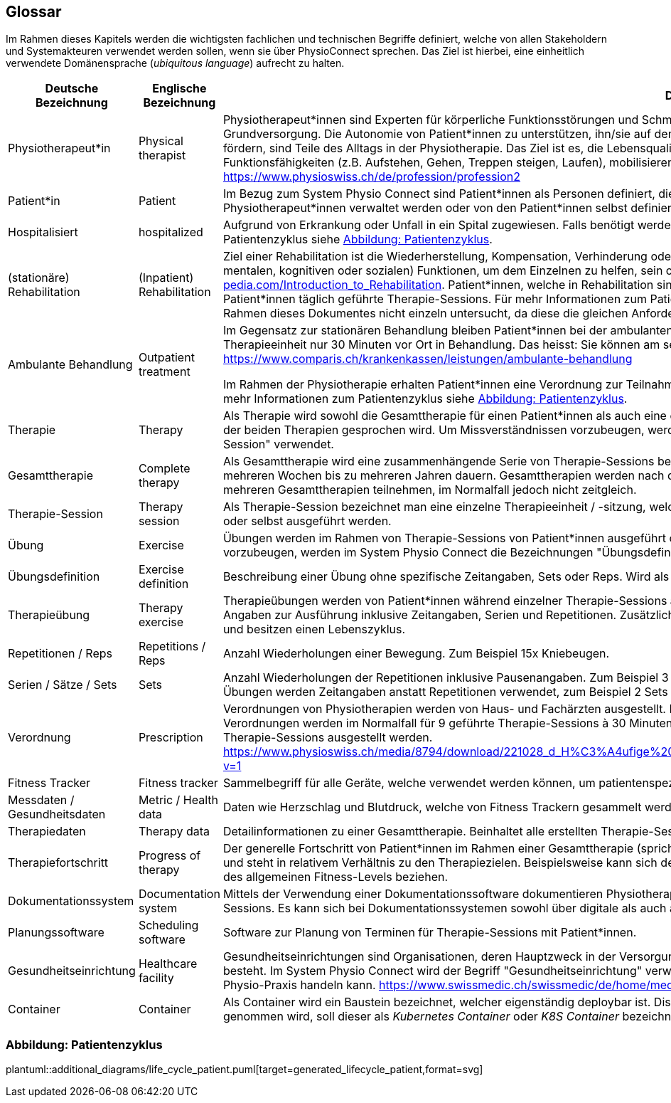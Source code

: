 [#glossary]
== Glossar

Im Rahmen dieses Kapitels werden die wichtigsten fachlichen und technischen Begriffe definiert, welche von allen Stakeholdern und Systemakteuren verwendet werden sollen, wenn sie über PhysioConnect sprechen. Das Ziel ist hierbei, eine einheitlich verwendete Domänensprache (__ubiquitous language__) aufrecht zu halten.

[options="header",cols="2,2,6"]
|===
|Deutsche Bezeichnung|Englische Bezeichnung|Definition

|Physiotherapeut*in
|Physical therapist
|Physiotherapeut*innen sind Experten für körperliche Funktionsstörungen und Schmerzen. Als eigenständige Disziplin der Schulmedizin bilden diese einen Teil der Grundversorgung. Die Autonomie von Patient*innen zu unterstützen, ihn/sie auf dem Weg zu besserer Gesundheit anzuleiten oder den Erhalt seines Gesundheitszustandes zu fördern, sind Teile des Alltags in der Physiotherapie. Das Ziel ist es, die Lebensqualität der Patient*innen zu steigern. Physiotherapeut*innen verbessern dazu die körperlichen Funktionsfähigkeiten (z.B. Aufstehen, Gehen, Treppen steigen, Laufen), mobilisieren steife Gelenke und lindern Schmerzen. https://www.physioswiss.ch/de/profession/profession2

|Patient*in
|Patient
|Im Bezug zum System Physio Connect sind Patient*innen als Personen definiert, die an Physiotherapien teilnehmen oder teilgenommen haben. Diese Therapien können von Physiotherapeut*innen verwaltet werden oder von den Patient*innen selbst definiert werden. Genesene Personen werden weiterhin als Patient*innen bezeichnet.

|Hospitalisiert
|hospitalized
|Aufgrund von Erkrankung oder Unfall in ein Spital zugewiesen. Falls benötigt werden Physiotherapien mit hospitalisierten Personen ausgeführt. Für mehr Informationen zum Patientenzyklus siehe <<Abbildung: Patientenzyklus>>.

|(stationäre) Rehabilitation
|(Inpatient) Rehabilitation
|Ziel einer Rehabilitation ist die Wiederherstellung, Kompensation, Verhinderung oder Verlangsamung der Verschlechterung von (sensorischen, körperlichen, intellektuellen, mentalen, kognitiven oder sozialen) Funktionen, um dem Einzelnen zu helfen, sein optimales Niveau zu erreichen https://www.physio-pedia.com/Introduction_to_Rehabilitation. Patient*innen, welche in Rehabilitation sind, befinden sich in einer speziell dafür ausgerichteten Klinik. In diesen Kliniken erhalten Patient*innen täglich geführte Therapie-Sessions. Für mehr Informationen zum Patientenzyklus siehe <<Abbildung: Patientenzyklus>>. Ambulante Rehabilitationen werden im Rahmen dieses Dokumentes nicht einzeln untersucht, da diese die gleichen Anforderungen wie andere ambulante Behandlungen besitzen.

|Ambulante Behandlung
|Outpatient treatment
|Im Gegensatz zur stationären Behandlung bleiben Patient*innen bei der ambulanten Behandlung nicht über Nacht in Betreuung. Im Normalfall befinden sich Patient*innen pro Therapieeinheit nur 30 Minuten vor Ort in Behandlung. Das heisst: Sie können am selben Tag wieder nach Hause. https://www.comparis.ch/krankenkassen/leistungen/ambulante-behandlung 

Im Rahmen der Physiotherapie erhalten Patient*innen eine Verordnung zur Teilnahme an Physiotherapien. Diese Therapien werden in Praxen oder Spitälern ausgeführt. Für mehr Informationen zum Patientenzyklus siehe <<Abbildung: Patientenzyklus>>.

|Therapie
|Therapy
|Als Therapie wird sowohl die Gesamttherapie für einen Patient*innen als auch eine einzelne Therapiesitzung bezeichnet. Normalerweise ist im Kontext erkennbar, über welche der beiden Therapien gesprochen wird. Um Missverständnissen vorzubeugen, werden im System Physio Connect die Bezeichnungen "Gesamttherapie" und "Therapie-Session" verwendet.

|Gesamttherapie
|Complete therapy
|Als Gesamttherapie wird eine zusammenhängende Serie von Therapie-Sessions bezeichnet, welche von Patient*innen durchgeführt werden. Eine Gesamttherapie kann von mehreren Wochen bis zu mehreren Jahren dauern. Gesamttherapien werden nach deren vollständiger Absolvierung als abgeschlossen markiert. Patient*innen können an mehreren Gesamttherapien teilnehmen, im Normalfall jedoch nicht zeitgleich.

|Therapie-Session
|Therapy session
|Als Therapie-Session bezeichnet man eine einzelne Therapieeinheit / -sitzung, welche von Patient*innen durchgeführt werden. Diese kann von Physiotherapeut*innen geleitet oder selbst ausgeführt werden.

|Übung
|Exercise
|Übungen werden im Rahmen von Therapie-Sessions von Patient*innen ausgeführt oder sind generische Definitionen von möglichen Übungen. Um Missverständnissen vorzubeugen, werden im System Physio Connect die Bezeichnungen "Übungsdefinition" und "Therapieübung" verwendet.

|Übungsdefinition
|Exercise definition
|Beschreibung einer Übung ohne spezifische Zeitangaben, Sets oder Reps. Wird als Vorlage für Therapieübungen verwendet.

|Therapieübung
|Therapy exercise
|Therapieübungen werden von Patient*innen während einzelner Therapie-Sessions ausgeführt. Therapieübungen basieren auf Übungsdefinitionen und enthalten exakte Angaben zur Ausführung inklusive Zeitangaben, Serien und Repetitionen. Zusätzlich sind Therapieübungen einem Patienten/einer Patientin und einer Therapie zugeordnet und besitzen einen Lebenszyklus.

|Repetitionen / Reps
|Repetitions / Reps
|Anzahl Wiederholungen einer Bewegung. Zum Beispiel 15x Kniebeugen.

|Serien / Sätze / Sets
|Sets
|Anzahl Wiederholungen der Repetitionen inklusive Pausenangaben. Zum Beispiel 3 Serien à 15 Repetitionen Kniebeugen mit je 30 Sekunden Pause dazwischen. Bei gewissen Übungen werden Zeitangaben anstatt Repetitionen verwendet, zum Beispiel 2 Sets mit jeweils 30 Sekunden Planking.

|Verordnung
|Prescription 
|Verordnungen von Physiotherapien werden von Haus- und Fachärzten ausgestellt. Im Normalfall übernehmen Krankenkassen die Kosten aller verordneten Physiotherapien. Verordnungen werden im Normalfall für 9 geführte Therapie-Sessions à 30 Minuten ausgestellt. In Spezialfällen können Verordnungen auch für längere Perioden und längere Therapie-Sessions ausgestellt werden. https://www.physioswiss.ch/media/8794/download/221028_d_H%C3%A4ufige%20Fragen%20zur%20Verordnung%20von%20Physiotherapie_Update%20Okt%202022.pdf?v=1

|Fitness Tracker
|Fitness tracker
|Sammelbegriff für alle Geräte, welche verwendet werden können, um patientenspezifische Messdaten zu sammeln.

|Messdaten / Gesundheitsdaten
|Metric / Health data
|Daten wie Herzschlag und Blutdruck, welche von Fitness Trackern gesammelt werden.

|Therapiedaten
|Therapy data
|Detailinformationen zu einer Gesamttherapie. Beinhaltet alle erstellten Therapie-Sessions und Therapieübungen.

|Therapiefortschritt
|Progress of therapy
|Der generelle Fortschritt von Patient*innen im Rahmen einer Gesamttherapie (sprich über mehrere Therapie-Sessions hinweg). Der Therapiefortschritt ist patientenspezifisch und steht in relativem Verhältnis zu den Therapiezielen. Beispielsweise kann sich der Fortschritt auf den Heilungsprozess einer bestehenden Verletzung oder die Optimierung des allgemeinen Fitness-Levels beziehen.

|Dokumentationssystem
|Documentation system
|Mittels der Verwendung einer Dokumentationssoftware dokumentieren Physiotherapeut*innen die ausgeführten Therapie-Sessions und planen auszuführende Therapie-Sessions. Es kann sich bei Dokumentationssystemen sowohl über digitale als auch auf Papier basierende Systeme handeln.

|Planungssoftware
|Scheduling software
|Software zur Planung von Terminen für Therapie-Sessions mit Patient*innen.

|Gesundheitseinrichtung
|Healthcare facility
|Gesundheitseinrichtungen sind Organisationen, deren Hauptzweck in der Versorgung oder Behandlung von Patient*innen oder der Förderung der öffentlichen Gesundheit besteht. Im System Physio Connect wird der Begriff "Gesundheitseinrichtung" verwendet, wenn es sich entweder um ein Spital, eine Rehabilitationsklinik oder eine private Physio-Praxis handeln kann. https://www.swissmedic.ch/swissmedic/de/home/medizinprodukte/wiederaufbereitung---instandhaltung.html

|Container
|Container
|Als Container wird ein Baustein bezeichnet, welcher eigenständig deploybar ist. Dise definition ist auf dem C4 Modell. Falls im Text Referenz auf einen Kubernetes Container genommen wird, soll dieser als __Kubernetes Container__ oder __K8S Container__ bezeichnet werden. https://c4model.com/#ContainerDiagram

|===

=== Abbildung: Patientenzyklus

plantuml::additional_diagrams/life_cycle_patient.puml[target=generated_lifecycle_patient,format=svg]
